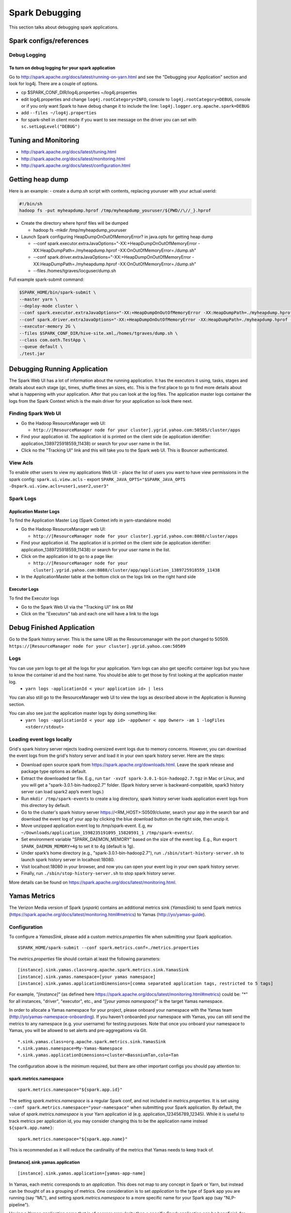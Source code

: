 .. _dbg:

Spark Debugging
================
This section talks about debugging spark applications.

.. _dbg_config:

Spark configs/references
------------------------

.. _dbg_logging:

Debug Logging
~~~~~~~~~~~~~

To turn on debug logging for your spark application
+++++++++++++++++++++++++++++++++++++++++++++++++++

Go to http://spark.apache.org/docs/latest/running-on-yarn.html and see the "Debugging your Application" section and look for log4j. There are a couple of options.

- cp $SPARK_CONF_DIR/log4j.properties ~/log4j.properties
- edit log4j.properties and change ``log4j.rootCategory=INFO``, console to ``log4j.rootCategory=DEBUG``, console or if you only want Spark to have debug change it to include the line: ``log4j.logger.org.apache.spark=DEBUG``
- add ``--files ~/log4j.properties``
- for spark-shell in client mode if you want to see message on the driver you can set with ``sc.setLogLevel("DEBUG")``

.. _dbg_tuning:

Tuning and Monitoring
---------------------

- http://spark.apache.org/docs/latest/tuning.html
- http://spark.apache.org/docs/latest/monitoring.html
- http://spark.apache.org/docs/latest/configuration.html

.. _dbg_heap_dumps:

Getting heap dump
-----------------

Here is an example:
- create a dump.sh script with contents, replacing youruser with your actual userid:

.. code-block:: console

  #!/bin/sh
  hadoop fs -put myheapdump.hprof /tmp/myheapdump_youruser/${PWD//\//_}.hprof

- Create the directory where hprof files will be dumped

  - hadoop fs -mkdir /tmp/myheapdump_youruser

- Launch Spark configuring HeapDumpOnOutOfMemoryError? in java.opts for getting heap dump

  - --conf spark.executor.extraJavaOptions="-XX:+HeapDumpOnOutOfMemoryError -XX:HeapDumpPath=./myheapdump.hprof -XX:OnOutOfMemoryError=./dump.sh"
  - --conf spark.driver.extraJavaOptions="-XX:+HeapDumpOnOutOfMemoryError -XX:HeapDumpPath=./myheapdump.hprof -XX:OnOutOfMemoryError=./dump.sh"
  - --files /homes/tgraves/locguser/dump.sh

Full example spark-submit command:

.. code-block:: console

  $SPARK_HOME/bin/spark-submit \
  --master yarn \
  --deploy-mode cluster \
  --conf spark.executor.extraJavaOptions="-XX:+HeapDumpOnOutOfMemoryError -XX:HeapDumpPath=./myheapdump.hprof -XX:OnOutOfMemoryError=./dump.sh" \
  --conf spark.driver.extraJavaOptions="-XX:+HeapDumpOnOutOfMemoryError -XX:HeapDumpPath=./myheapdump.hprof -XX:OnOutOfMemoryError=./dump.sh" \
  --executor-memory 2G \
  --files $SPARK_CONF_DIR/hive-site.xml,/homes/tgraves/dump.sh \
  --class com.oath.TestApp \
  --queue default \
  ./test.jar

.. _dbg_running_app:

Debugging Running Application
-----------------------------
The Spark Web UI has a lot of information about the running application. It has the executors it using, tasks, stages and details about each stage (gc, times, shuffle times an sizes, etc. This is the first place to go to find more details about what is happening with your application. After that you can look at the log files. The application master logs container the logs from the Spark Context which is the main driver for your application so look there next.

.. _dbg_spark_ui:

Finding Spark Web UI
~~~~~~~~~~~~~~~~~~~~

- Go the Hadoop ResourceManager web UI:

  - ``http://[ResourceManager node for your cluster].ygrid.yahoo.com:50505/cluster/apps``

- Find your application id. The application id is printed on the client side (ie application identifier: application_1389725918559_11438) or search for your user name in the list.
- Click no the "Tracking UI" link and this will take you to the Spark web UI. This is Bouncer authenticated.

.. _dbg_view_acls:

View Acls
~~~~~~~~~

To enable other users to view my applications Web UI:
- place the list of users you want to have view permissions in the spark config: ``spark.ui.view.acls``
- export ``SPARK_JAVA_OPTS="$SPARK_JAVA_OPTS -Dspark.ui.view.acls=user1,user2,user3"``

.. _dbg_applogs:

Spark Logs
~~~~~~~~~~

.. _dbg_appmaster_logs:

Application Master Logs
+++++++++++++++++++++++

To find the Application Master Log (Spark Context info in yarn-standalone mode)

- Go the Hadoop ResourceManager web UI:

  - ``http://[ResourceManager node for your cluster].ygrid.yahoo.com:8088/cluster/apps``

- Find your application id. The application id is printed on the client side (ie application identifier: application_1389725918559_11438) or search for your user name in the list.
- Click on the application id to go to a page like:

  - ``http://[ResourceManager node for your cluster].ygrid.yahoo.com:8088/cluster/app/application_1389725918559_11438``

- In the ApplicationMaster table at the bottom click on the logs link on the right hand side

.. _dbg_executor_logs:

Executor Logs
+++++++++++++

To find the Executor logs

- Go to the Spark Web UI via the "Tracking UI" link on RM
- Click on the "Executors" tab and each one will have a link to the logs

.. _dbg_finished_app:

Debug Finished Application
--------------------------

Go to the Spark history server. This is the same URI as the Resourcemanager with the port changed to 50509.
``https://[ResourceManager node for your cluster].ygrid.yahoo.com:50509``

.. _dbg_finished_app_logs:

Logs
~~~~

You can use yarn logs to get all the logs for your application. Yarn logs can also get specific container logs but you have to know the container id and the host name. You should be able to get those by first looking at the application master log.
  - ``yarn logs -applicationId < your application id> | less``

You can also still go to the ResourceManager web UI to view the logs as described above in the Application is Running section.

You can also see just the application master logs by doing something like:
  - ``yarn logs -applicationId < your app id> -appOwner < app Owner> -am 1 -logFiles <stderr/stdout>``

.. _dbg_finished_app_load_locally:

Loading event logs locally
~~~~~~~~~~~~~~~~~~~~~~~~~~
Grid's spark history server rejects loading oversized event logs due to memory concerns. However, you can download the event logs from the grid's history server and load it in your own spark history server. Here are the steps:

- Download open source spark from https://spark.apache.org/downloads.html. Leave the spark release and package type options as default.

- Extract the downloaded tar file. E.g., run ``tar -xvzf spark-3.0.1-bin-hadoop2.7.tgz`` in Mac or Linux, and you will get a "spark-3.0.1-bin-hadoop2.7" folder. (Spark history server is backward-compatible, spark3 history server can load spark2 app’s event logs.)

- Run ``mkdir /tmp/spark-events`` to create a log directory, spark history server loads application event logs from this directory by default.

- Go to the cluster's spark history server https://<RM_HOST>:50509/cluster, search your app in the search bar and download the event log of your app by clicking the blue download button on the right side, then unzip it.

- Move unzipped application event log to /tmp/spark-event. E.g, ``mv ~/Downloads/application_1598235191095_15820591_1 /tmp/spark-events/``.

- Set environment variable "SPARK_DAEMON_MEMORY" based on the size of the event log. E.g., Run ``export SPARK_DAEMON_MEMORY=4g`` to set it to 4g (default is 1g).

- Under spark’s home directory (e.g., "spark-3.0.1-bin-hadoop2.7"), run ``./sbin/start-history-server.sh`` to launch spark history server in localhost:18080.

- Visit localhost:18080 in your browser, and now you can open your event log in your own spark history server.

- Finally, run ``./sbin/stop-history-server.sh`` to stop spark history server.

More details can be found on https://spark.apache.org/docs/latest/monitoring.html.

.. _dbg_faq_hints:

Yamas Metrics
-------------

The Verizon Media version of Spark (`yspark`) contains an additional metrics sink (`YamasSink`) to send Spark metrics (https://spark.apache.org/docs/latest/monitoring.html#metrics) to Yamas (http://yo/yamas-guide).

Configuration
~~~~~~~~~~~~~

To configure a `YamasSink`, please add a custom `metrics.properties` file when submitting your Spark application.

::

  $SPARK_HOME/spark-submit --conf spark.metrics.conf=./metrics.properties

The `metrics.properties` file should contain at least the following parameters:

::

  [instance].sink.yamas.class=org.apache.spark.metrics.sink.YamasSink
  [instance].sink.yamas.namespace=[your yamas namespace]
  [instance].sink.yamas.applicationDimensions=[comma separated application tags, restricted to 5 tags]

For example, `"[instance]"` (as defined here https://spark.apache.org/docs/latest/monitoring.html#metrics) could be: "*" for all instances, "driver", "executor", etc., and `"[your yamas namespace]"` is the target Yamas namespace.

In order to allocate a Yamas namespace for your project, please onboard your namespace with the Yamas team (http://yo/yamas-namespace-onboarding). If you haven't onboarded your namespace with Yamas, you can still send the metrics to any namespace (e.g. your username) for testing purposes. Note that once you onboard your namespace to Yamas, you will be allowed to set alerts and pre-aggregations via Git.

::

  *.sink.yamas.class=org.apache.spark.metrics.sink.YamasSink
  *.sink.yamas.namespace=My-Yamas-Namespace
  *.sink.yamas.applicationDimensions=cluster=BassniumTan,colo=Tan

The configuration above is the minimum required, but there are other important configs you should pay attention to:

spark.metrics.namespace
+++++++++++++++++++++++

::

  spark.metrics.namespace="${spark.app.id}"

The setting `spark.metrics.namespace` is a regular Spark conf, and not included in `metrics.properties`. It is set using ``--conf spark.metrics.namespace="your-namespace"`` when submitting your Spark application. By default, the value of `spark.metrics.namespace` is your Yarn application id (e.g. application_123456789_12345). While it is useful to track metrics per application id, you may consider changing this to be the application name instead ``${spark.app.name}``:

::

  spark.metrics.namespace="${spark.app.name}"

This is recommended as it will reduce the cardinality of the metrics that Yamas needs to keep track of.

[instance].sink.yamas.application
+++++++++++++++++++++++++++++++++

::

  [instance].sink.yamas.application=[yamas-app-name]

In Yamas, each metric corresponds to an `application`. This does not map to any concept in Spark or Yarn, but instead can be thought of as a grouping of metrics. One consideration is to set `application` to the type of Spark app you are running (say "ML"), and setting `spark.metrics.namespace` to a more specific name for your Spark app (say "NLP-pipeline").

Having a Yamas `application` name that is of coarser granularity than a specific Spark application can be beneficial, for example, to supress Yamas alerts for all of the Spark applications under a Yamas application.

Configuration Setting Index
~~~~~~~~~~~~~~~~~~~~~~~~~~~

The configurations in the table below are set in the `metrics.properties` file, and are all prefixed with ``[instance].sink.yamas.``:

.. table:: Metrics.properties Configuration Index

    +--------------------------------------+-------------------------+-------------------------------------------------------------------------------------------+
    | Setting                              | Default Value           | Description                                                                               |
    +======================================+=========================+===========================================================================================+
    | class                                | None                    | Set to `org.apache.spark.metrics.sink.YamasSink` to activate `YamasSink`                  |
    +--------------------------------------+-------------------------+-------------------------------------------------------------------------------------------+
    | namespace                            | None                    | Set to a Yamas namespace                                                                  |
    +--------------------------------------+-------------------------+-------------------------------------------------------------------------------------------+
    | application                          | Spark                   | Set this to a string that can group a set of apps together                                |
    +--------------------------------------+-------------------------+-------------------------------------------------------------------------------------------+
    | sendMessageUrl                       | Default Yamas Collector | Override only if the yamas collector changes                                              |
    +--------------------------------------+-------------------------+-------------------------------------------------------------------------------------------+
    | reportingPeriodMinutes               | 1                       | Period in minutes (integer) when the sink reports to Yamas                                |
    +--------------------------------------+-------------------------+-------------------------------------------------------------------------------------------+
    | metricRegexFilter                    | MetricFilter.ALL        | A regex that includes metrics that match it                                               |
    +--------------------------------------+-------------------------+-------------------------------------------------------------------------------------------+
    | rateUnit                             | SECONDS                 | The unit to use to report rate of change                                                  |
    +--------------------------------------+-------------------------+-------------------------------------------------------------------------------------------+
    | durationUnit                         | MILLISECONDS            | The unit to use to report time                                                            |
    +--------------------------------------+-------------------------+-------------------------------------------------------------------------------------------+
    | invalidCharacterRegex                | ([^a-zA-Z0-9.\\-_])     | Regex used to replace invalid characters (in Yamas) with a default value                  |
    +--------------------------------------+-------------------------+-------------------------------------------------------------------------------------------+
    | invalidCharacterReplacementValue     | __                      | Value to use to replace invalid characters (in Yamas)                                     |
    +--------------------------------------+-------------------------+-------------------------------------------------------------------------------------------+
    | reportExpandedStats                  | false                   | If true, report if available  min, max, median, stddev, and percentiles                   |
    +--------------------------------------+-------------------------+-------------------------------------------------------------------------------------------+
    | requestRetries                       | 3                       | Times to retry requests to Yamas. After reaching the last retry, the metrics are dropped. |
    +--------------------------------------+-------------------------+-------------------------------------------------------------------------------------------+
    | httpSocketTimeoutMs                  | 5000                    | Millisecond socket timeout (waiting for data)                                             |
    +--------------------------------------+-------------------------+-------------------------------------------------------------------------------------------+
    | httpConnectTimeoutMs                 | 5000                    | Millisecond connection timeout (waiting for a connection)                                 |
    +--------------------------------------+-------------------------+-------------------------------------------------------------------------------------------+

The configuration below is set as a regular spark conf (`-\\-conf`):

.. table:: Spark Configurations (metrics-related)

    +--------------------------------------+-------------------------+---------------------------------------------------------------------------------+
    | Setting                              | Default Value           | Description                                                                     |
    +======================================+=========================+=================================================================================+
    | spark.metrics.namespace              | ${spark.app.id}         | Set to ${spark.app.name} to reduce cardinality                                  |
    +--------------------------------------+-------------------------+---------------------------------------------------------------------------------+

AccumulatorSource
~~~~~~~~~~~~~~~~~

A new metrics source was added to yspark for accumulators. Use this in the cases where you'd like a global counter of `LongAccumulator` or `DoubleAccumulator` type.

To add your accumulators to the metric system:

::

  import org.apache.spark.metrics.source.{LongAccumulatorSource, DoubleAccumulatorSource}

  val myLongAccumulator = sparkContext.longAccumulator("my-long-accumulator")
  LongAccumulatorSource.register(sparkContext, List(("my-long-accumulator" -> myLongAccumulator)).toMap)

  val myDoubleAccumulator = sparkContext.doubleAccumulator("my-double-accumulator")
  DoubleAccumulatorSource.register(sparkContext, List(("my-double-accumulator" -> myDoubleAccumulator)).toMap)

The accumulators will be reported as a single series for your application from the driver instance.

Yamas Pre-Aggregated Data
~~~~~~~~~~~~~~~~~~~~~~~~~

On the Yamas UI query side, the cardinality of metrics from a Spark app may be overwhelming, and you may notice a slow response time when querying. Consider using Yamas Pre-Aggregation (http://yo/yamas-preaggregation) to generate summary metrics that are more easily queried. Note, this requires an onboarded Yamas namespace, and a Git repo with .yo rule files (see: https://git.vzbuilders.com/pages/monitoring/yamas_userguide_2.0/DSL/DSL_user_guide/).

FAQs/Hints
----------

Many of the issues seen are simply sizing things properly. Look at the memory size of the workers and application master. Check the # of tasks at each phase.

Also look at the tuning guide: `Tuning <https://spark.apache.org/docs/latest/tuning.html>`_
